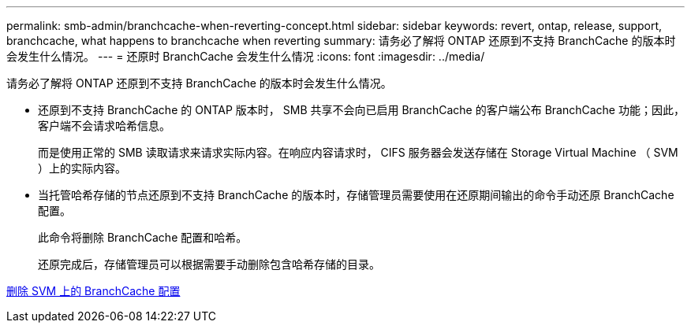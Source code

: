 ---
permalink: smb-admin/branchcache-when-reverting-concept.html 
sidebar: sidebar 
keywords: revert, ontap, release, support, branchcache, what happens to branchcache when reverting 
summary: 请务必了解将 ONTAP 还原到不支持 BranchCache 的版本时会发生什么情况。 
---
= 还原时 BranchCache 会发生什么情况
:icons: font
:imagesdir: ../media/


[role="lead"]
请务必了解将 ONTAP 还原到不支持 BranchCache 的版本时会发生什么情况。

* 还原到不支持 BranchCache 的 ONTAP 版本时， SMB 共享不会向已启用 BranchCache 的客户端公布 BranchCache 功能；因此，客户端不会请求哈希信息。
+
而是使用正常的 SMB 读取请求来请求实际内容。在响应内容请求时， CIFS 服务器会发送存储在 Storage Virtual Machine （ SVM ）上的实际内容。

* 当托管哈希存储的节点还原到不支持 BranchCache 的版本时，存储管理员需要使用在还原期间输出的命令手动还原 BranchCache 配置。
+
此命令将删除 BranchCache 配置和哈希。

+
还原完成后，存储管理员可以根据需要手动删除包含哈希存储的目录。



xref:delete-branchcache-config-svms-concept.adoc[删除 SVM 上的 BranchCache 配置]

